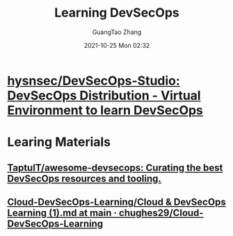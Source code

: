 :PROPERTIES:
:ID:       5d74cdc3-1311-49a7-ae17-13c1a6b76e6d
:END:
#+TITLE: Learning DevSecOps
#+AUTHOR: GuangTao Zhang
#+EMAIL: gtrunsec@hardenedlinux.org
#+DATE: 2021-10-25 Mon 02:32



* [[https://github.com/hysnsec/DevSecOps-Studio][hysnsec/DevSecOps-Studio: DevSecOps Distribution - Virtual Environment to learn DevSecOps]]


* Learing Materials
** [[https://github.com/TaptuIT/awesome-devsecops][TaptuIT/awesome-devsecops: Curating the best DevSecOps resources and tooling.]]
:PROPERTIES:
:ID:       7229fcbf-c6f2-4971-b68f-4ad68d9e0f55
:END:
** [[https://github.com/chughes29/Cloud-DevSecOps-Learning/blob/main/Cloud%20%26%20DevSecOps%20Learning%20(1).md][Cloud-DevSecOps-Learning/Cloud & DevSecOps Learning (1).md at main · chughes29/Cloud-DevSecOps-Learning]]
